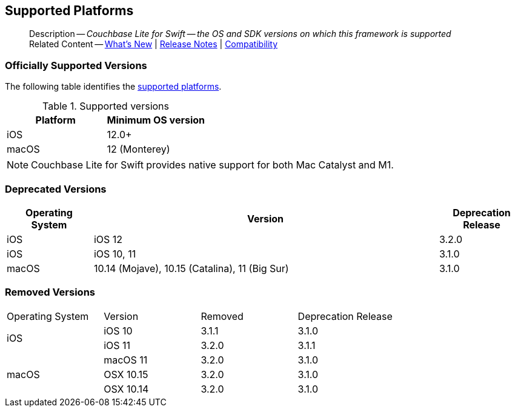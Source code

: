 :docname: supported-os
:page-module: swift
:page-relative-src-path: supported-os.adoc
:page-origin-url: https://github.com/couchbase/docs-couchbase-lite.git
:page-origin-start-path:
:page-origin-refname: antora-assembler-simplification
:page-origin-reftype: branch
:page-origin-refhash: (worktree)
[#swift:supported-os:::]
== Supported Platforms
:page-aliases: product/swift-supported-os.adoc
:page-role: -toc
:description: Couchbase Lite for Swift -- the OS and SDK versions on which this framework is supported


[abstract]
--
Description -- _{description}_ +
Related Content -- xref:cbl-whatsnew.adoc[What's New]  |  xref:swift:releasenotes.adoc[Release Notes] | xref:swift:compatibility.adoc[Compatibility]
--


[discrete#swift:supported-os:::officially-supported-versions]
=== Officially Supported Versions
The following table identifies the <<swift:supported-os:::supported-os-versions,supported platforms>>.

.Supported versions
[#supported-os-versions]
[#swift:supported-os:::supported, cols="1,^1"]
|===
|Platform |Minimum OS version

|iOS
|12.0+

|macOS
| 12 (Monterey)
|===

NOTE: Couchbase Lite for Swift provides native support for both Mac Catalyst and M1.


[discrete#swift:supported-os:::deprecated-versions]
=== Deprecated Versions

[#swift:supported-os:::deprecated, cols="^1,^4,^1"]
|===
h|Operating System|Version|Deprecation Release

|iOS
|iOS 12
|3.2.0

|iOS
|iOS 10, 11
|3.1.0

|macOS
|10.14 (Mojave), 10.15 (Catalina), 11 (Big Sur)
|3.1.0

|===

[discrete#swift:supported-os:::removed-versions]
=== Removed Versions

[#swift:supported-os:::removed, cols="^1,^1,^1,^1"]
|===

^.>|Operating System
^.>|Version
^.>|Removed
^.>|Deprecation Release

.2+| iOS

| iOS 10
| 3.1.1
| 3.1.0

| iOS 11
| 3.2.0
| 3.1.1

.3+| macOS

| macOS 11
| 3.2.0
| 3.1.0

| OSX 10.15
| 3.2.0
| 3.1.0

| OSX 10.14
| 3.2.0
| 3.1.0

|===

